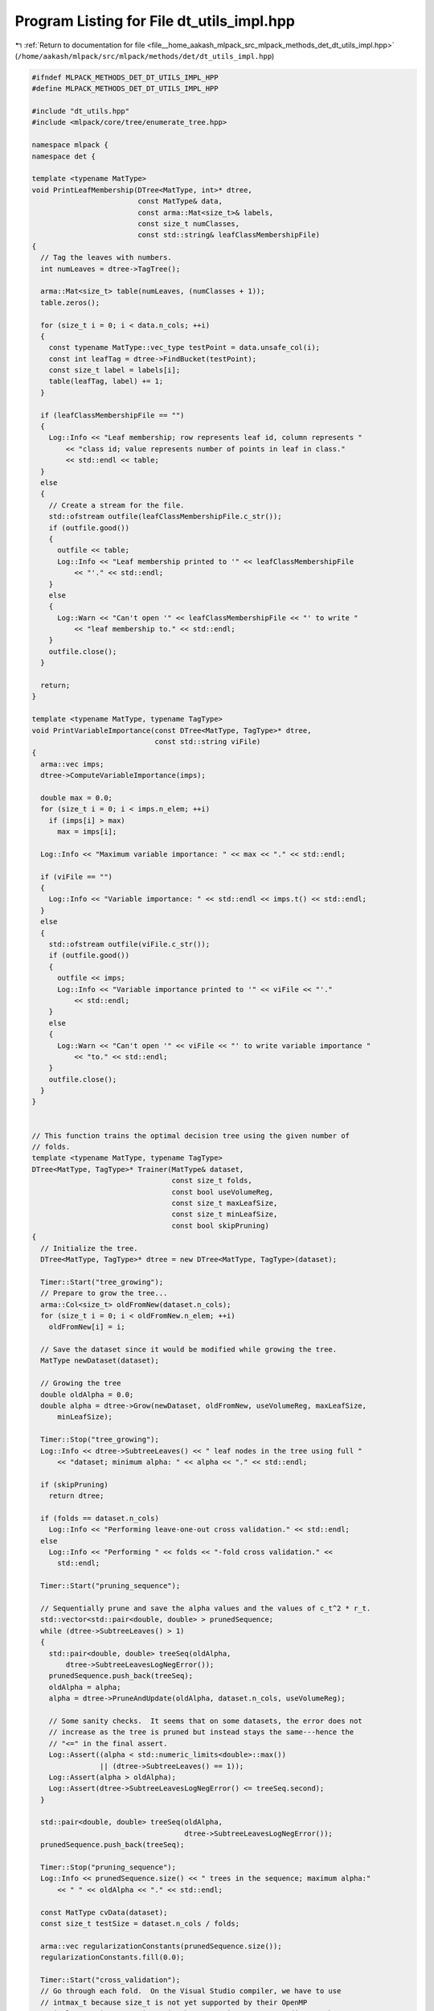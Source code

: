 
.. _program_listing_file__home_aakash_mlpack_src_mlpack_methods_det_dt_utils_impl.hpp:

Program Listing for File dt_utils_impl.hpp
==========================================

|exhale_lsh| :ref:`Return to documentation for file <file__home_aakash_mlpack_src_mlpack_methods_det_dt_utils_impl.hpp>` (``/home/aakash/mlpack/src/mlpack/methods/det/dt_utils_impl.hpp``)

.. |exhale_lsh| unicode:: U+021B0 .. UPWARDS ARROW WITH TIP LEFTWARDS

.. code-block:: cpp

   
   #ifndef MLPACK_METHODS_DET_DT_UTILS_IMPL_HPP
   #define MLPACK_METHODS_DET_DT_UTILS_IMPL_HPP
   
   #include "dt_utils.hpp"
   #include <mlpack/core/tree/enumerate_tree.hpp>
   
   namespace mlpack {
   namespace det {
   
   template <typename MatType>
   void PrintLeafMembership(DTree<MatType, int>* dtree,
                            const MatType& data,
                            const arma::Mat<size_t>& labels,
                            const size_t numClasses,
                            const std::string& leafClassMembershipFile)
   {
     // Tag the leaves with numbers.
     int numLeaves = dtree->TagTree();
   
     arma::Mat<size_t> table(numLeaves, (numClasses + 1));
     table.zeros();
   
     for (size_t i = 0; i < data.n_cols; ++i)
     {
       const typename MatType::vec_type testPoint = data.unsafe_col(i);
       const int leafTag = dtree->FindBucket(testPoint);
       const size_t label = labels[i];
       table(leafTag, label) += 1;
     }
   
     if (leafClassMembershipFile == "")
     {
       Log::Info << "Leaf membership; row represents leaf id, column represents "
           << "class id; value represents number of points in leaf in class."
           << std::endl << table;
     }
     else
     {
       // Create a stream for the file.
       std::ofstream outfile(leafClassMembershipFile.c_str());
       if (outfile.good())
       {
         outfile << table;
         Log::Info << "Leaf membership printed to '" << leafClassMembershipFile
             << "'." << std::endl;
       }
       else
       {
         Log::Warn << "Can't open '" << leafClassMembershipFile << "' to write "
             << "leaf membership to." << std::endl;
       }
       outfile.close();
     }
   
     return;
   }
   
   template <typename MatType, typename TagType>
   void PrintVariableImportance(const DTree<MatType, TagType>* dtree,
                                const std::string viFile)
   {
     arma::vec imps;
     dtree->ComputeVariableImportance(imps);
   
     double max = 0.0;
     for (size_t i = 0; i < imps.n_elem; ++i)
       if (imps[i] > max)
         max = imps[i];
   
     Log::Info << "Maximum variable importance: " << max << "." << std::endl;
   
     if (viFile == "")
     {
       Log::Info << "Variable importance: " << std::endl << imps.t() << std::endl;
     }
     else
     {
       std::ofstream outfile(viFile.c_str());
       if (outfile.good())
       {
         outfile << imps;
         Log::Info << "Variable importance printed to '" << viFile << "'."
             << std::endl;
       }
       else
       {
         Log::Warn << "Can't open '" << viFile << "' to write variable importance "
             << "to." << std::endl;
       }
       outfile.close();
     }
   }
   
   
   // This function trains the optimal decision tree using the given number of
   // folds.
   template <typename MatType, typename TagType>
   DTree<MatType, TagType>* Trainer(MatType& dataset,
                                    const size_t folds,
                                    const bool useVolumeReg,
                                    const size_t maxLeafSize,
                                    const size_t minLeafSize,
                                    const bool skipPruning)
   {
     // Initialize the tree.
     DTree<MatType, TagType>* dtree = new DTree<MatType, TagType>(dataset);
   
     Timer::Start("tree_growing");
     // Prepare to grow the tree...
     arma::Col<size_t> oldFromNew(dataset.n_cols);
     for (size_t i = 0; i < oldFromNew.n_elem; ++i)
       oldFromNew[i] = i;
   
     // Save the dataset since it would be modified while growing the tree.
     MatType newDataset(dataset);
   
     // Growing the tree
     double oldAlpha = 0.0;
     double alpha = dtree->Grow(newDataset, oldFromNew, useVolumeReg, maxLeafSize,
         minLeafSize);
   
     Timer::Stop("tree_growing");
     Log::Info << dtree->SubtreeLeaves() << " leaf nodes in the tree using full "
         << "dataset; minimum alpha: " << alpha << "." << std::endl;
   
     if (skipPruning)
       return dtree;
   
     if (folds == dataset.n_cols)
       Log::Info << "Performing leave-one-out cross validation." << std::endl;
     else
       Log::Info << "Performing " << folds << "-fold cross validation." <<
         std::endl;
   
     Timer::Start("pruning_sequence");
   
     // Sequentially prune and save the alpha values and the values of c_t^2 * r_t.
     std::vector<std::pair<double, double> > prunedSequence;
     while (dtree->SubtreeLeaves() > 1)
     {
       std::pair<double, double> treeSeq(oldAlpha,
           dtree->SubtreeLeavesLogNegError());
       prunedSequence.push_back(treeSeq);
       oldAlpha = alpha;
       alpha = dtree->PruneAndUpdate(oldAlpha, dataset.n_cols, useVolumeReg);
   
       // Some sanity checks.  It seems that on some datasets, the error does not
       // increase as the tree is pruned but instead stays the same---hence the
       // "<=" in the final assert.
       Log::Assert((alpha < std::numeric_limits<double>::max())
                   || (dtree->SubtreeLeaves() == 1));
       Log::Assert(alpha > oldAlpha);
       Log::Assert(dtree->SubtreeLeavesLogNegError() <= treeSeq.second);
     }
   
     std::pair<double, double> treeSeq(oldAlpha,
                                       dtree->SubtreeLeavesLogNegError());
     prunedSequence.push_back(treeSeq);
   
     Timer::Stop("pruning_sequence");
     Log::Info << prunedSequence.size() << " trees in the sequence; maximum alpha:"
         << " " << oldAlpha << "." << std::endl;
   
     const MatType cvData(dataset);
     const size_t testSize = dataset.n_cols / folds;
   
     arma::vec regularizationConstants(prunedSequence.size());
     regularizationConstants.fill(0.0);
   
     Timer::Start("cross_validation");
     // Go through each fold.  On the Visual Studio compiler, we have to use
     // intmax_t because size_t is not yet supported by their OpenMP
     // implementation. omp_size_t is the appropriate type according to the
     // platform.
     #pragma omp parallel for shared(prunedSequence, regularizationConstants)
     for (omp_size_t fold = 0; fold < (omp_size_t) folds; fold++)
     {
       // Break up data into train and test sets.
       const size_t start = fold * testSize;
       const size_t end = std::min((size_t) (fold + 1)
                                   * testSize, (size_t) cvData.n_cols);
   
       MatType test = cvData.cols(start, end - 1);
       MatType train(cvData.n_rows, cvData.n_cols - test.n_cols);
   
       if (start == 0 && end < cvData.n_cols)
       {
         train.cols(0, train.n_cols - 1) = cvData.cols(end, cvData.n_cols - 1);
       }
       else if (start > 0 && end == cvData.n_cols)
       {
         train.cols(0, train.n_cols - 1) = cvData.cols(0, start - 1);
       }
       else
       {
         train.cols(0, start - 1) = cvData.cols(0, start - 1);
         train.cols(start, train.n_cols - 1) = cvData.cols(end, cvData.n_cols - 1);
       }
   
       // Initialize the tree.
       DTree<MatType, TagType> cvDTree(train);
   
       // Getting ready to grow the tree...
       arma::Col<size_t> cvOldFromNew(train.n_cols);
       for (size_t i = 0; i < cvOldFromNew.n_elem; ++i)
         cvOldFromNew[i] = i;
   
       // Grow the tree.
       cvDTree.Grow(train, cvOldFromNew, useVolumeReg, maxLeafSize,
           minLeafSize);
   
       // Sequentially prune with all the values of available alphas and adding
       // values for test values.  Don't enter this loop if there are less than two
       // trees in the pruned sequence.
       arma::vec cvRegularizationConstants(prunedSequence.size());
       cvRegularizationConstants.fill(0.0);
       for (size_t i = 0;
            i < ((prunedSequence.size() < 2) ? 0 : prunedSequence.size() - 2); ++i)
       {
         // Compute test values for this state of the tree.
         double cvVal = 0.0;
         for (size_t j = 0; j < test.n_cols; ++j)
         {
           arma::vec testPoint = test.unsafe_col(j);
           cvVal += cvDTree.ComputeValue(testPoint);
         }
   
         // Update the cv regularization constant.
         cvRegularizationConstants[i] += 2.0 * cvVal / (double) cvData.n_cols;
   
         // Determine the new alpha value and prune accordingly.
         double cvOldAlpha = 0.5 * (prunedSequence[i + 1].first
                                    + prunedSequence[i + 2].first);
         cvDTree.PruneAndUpdate(cvOldAlpha, train.n_cols, useVolumeReg);
       }
   
       // Compute test values for this state of the tree.
       double cvVal = 0.0;
       for (size_t i = 0; i < test.n_cols; ++i)
       {
         typename MatType::vec_type testPoint = test.unsafe_col(i);
         cvVal += cvDTree.ComputeValue(testPoint);
       }
   
       if (prunedSequence.size() > 2)
         cvRegularizationConstants[prunedSequence.size() - 2] += 2.0 * cvVal
           / (double) cvData.n_cols;
   
       #pragma omp critical(DTreeCVUpdate)
       regularizationConstants += cvRegularizationConstants;
     }
     Timer::Stop("cross_validation");
   
     double optimalAlpha = -1.0;
     long double cvBestError = -std::numeric_limits<long double>::max();
   
     for (size_t i = 0; i < prunedSequence.size() - 1; ++i)
     {
       // We can no longer work in the log-space for this because we have no
       // guarantee the quantity will be positive.
       long double thisError = -std::exp((long double) prunedSequence[i].second) +
           (long double) regularizationConstants[i];
   
       if (thisError > cvBestError)
       {
         cvBestError = thisError;
         optimalAlpha = prunedSequence[i].first;
       }
     }
   
     Log::Info << "Optimal alpha: " << optimalAlpha << "." << std::endl;
   
     // Re-Initialize the tree.
     delete dtree;
     dtree = new DTree<MatType, TagType>(dataset);
   
     // Getting ready to grow the tree...
     for (size_t i = 0; i < oldFromNew.n_elem; ++i)
       oldFromNew[i] = i;
   
     // Save the dataset since it would be modified while growing the tree.
     newDataset = dataset;
   
     // Grow the tree.
     oldAlpha = -DBL_MAX;
     alpha = dtree->Grow(newDataset,
                            oldFromNew,
                            useVolumeReg,
                            maxLeafSize,
                            minLeafSize);
   
     // Prune with optimal alpha.
     while ((oldAlpha < optimalAlpha) && (dtree->SubtreeLeaves() > 1))
     {
       oldAlpha = alpha;
       alpha = dtree->PruneAndUpdate(oldAlpha, newDataset.n_cols, useVolumeReg);
   
       // Some sanity checks.
       Log::Assert((alpha < std::numeric_limits<double>::max()) ||
           (dtree->SubtreeLeaves() == 1));
       Log::Assert(alpha > oldAlpha);
     }
   
     Log::Info << dtree->SubtreeLeaves() << " leaf nodes in the optimally "
         << "pruned tree; optimal alpha: " << oldAlpha << "." << std::endl;
   
     return dtree;
   }
   
   template<typename MatType>
   PathCacher::PathCacher(PathCacher::PathFormat fmt, DTree<MatType, int>* dtree) :
       format(fmt)
   {
     // Here we use TagTree()'s output to determine the
     // number of _nodes_ in the tree.
     pathCache.resize(dtree->TagTree(0, true));
     pathCache[0] = PathCacheType::value_type(-1, "");
     tree::EnumerateTree(dtree, *this);
   }
   
   template<typename MatType>
   void PathCacher::Enter(const DTree<MatType, int>* node,
                          const DTree<MatType, int>* parent)
   {
     if (parent == nullptr)
       return;
   
     int tag = node->BucketTag();
   
     path.push_back(PathType::value_type(parent->Left() == node, tag));
     pathCache[tag] = PathCacheType::value_type(parent->BucketTag(),
                                                (node->SubtreeLeaves() > 1) ?
                                                "" : BuildString());
   }
   
   template<typename MatType>
   void PathCacher::Leave(const DTree<MatType, int>* /* node */,
                          const DTree<MatType, int>* parent)
   {
     if (parent != nullptr)
       path.pop_back();
   }
   
   std::string PathCacher::BuildString()
   {
     std::string str("");
     for (PathType::iterator it = path.begin(); it != path.end(); it++)
     {
       switch (format)
       {
         case FormatLR:
           str += it->first ? "L" : "R";
           break;
         case FormatLR_ID:
           str += (it->first ? "L" : "R") + std::to_string(it->second);
           break;
         case FormatID_LR:
           str += std::to_string(it->second) + (it->first ? "L" : "R");
           break;
       }
     }
   
     return str;
   }
   
   int PathCacher::ParentOf(int tag) const
   {
     return pathCache[tag].first;
   }
   
   const std::string& PathCacher::PathFor(int tag) const
   {
     return pathCache[tag].second;
   }
   
   } // namespace det
   } // namespace mlpack
   
   #endif // MLPACK_METHODS_DET_DT_UTILS_IMPL_HPP
